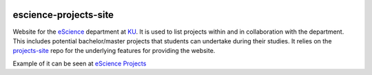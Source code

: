 .. image:: https://travis-ci.org/ucphhpc/escience-projects-site.svg?branch=master
    :target: https://travis-ci.org/ucphhpc/escience-projects-site

======================
escience-projects-site
======================

Website for the `eScience <www.nbi.ku.dk/Forskning/escience/>`_  department at
`KU <https://www.ku.dk>`_.
It is used to list projects within and in collaboration with the department.
This includes potential bachelor/master projects that students can undertake during their studies.
It relies on the `projects-site <https://github.com/rasmunk/projects-site>`_
repo for the underlying features for providing the website.

Example of it can be seen at `eScience Projects <https://projects.escience.dk>`_
